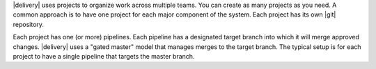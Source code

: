 .. The contents of this file may be included in multiple topics (using the includes directive).
.. The contents of this file should be modified in a way that preserves its ability to appear in multiple topics.

|delivery| uses projects to organize work across multiple teams. You can create as many projects as you need. A common approach is to have one project for each major component of the system. Each project has its own |git| repository. 

Each project has one (or more) pipelines. Each pipeline has a designated target branch into which it will merge approved changes. |delivery| uses a "gated master" model that manages merges to the target branch. The typical setup is for each project to have a single pipeline that targets the master branch.
